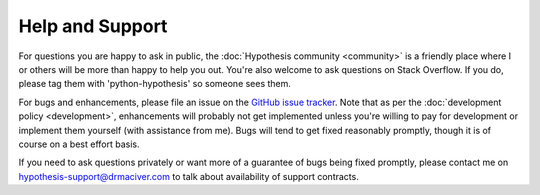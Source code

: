 ================
Help and Support
================

For questions you are happy to ask in public, the :doc:`Hypothesis community <community>` is a
friendly place where I or others will be more than happy to help you out. You're also welcome to
ask questions on Stack Overflow. If you do, please tag them with 'python-hypothesis' so someone
sees them.

For bugs and enhancements, please file an issue on the `GitHub issue tracker <https://github.com/HypothesisWorks/hypothesis-python/issues>`_.
Note that as per the :doc:`development policy <development>`, enhancements will probably not get
implemented unless you're willing to pay for development or implement them yourself (with assistance from me). Bugs
will tend to get fixed reasonably promptly, though it is of course on a best effort basis.

If you need to ask questions privately or want more of a guarantee of bugs being fixed promptly, please contact me on
hypothesis-support@drmaciver.com to talk about availability of support contracts.
